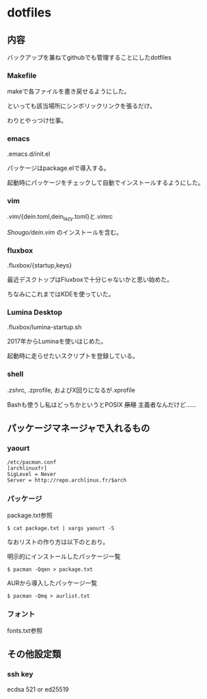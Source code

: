
* dotfiles

** 内容
   バックアップを兼ねてgithubでも管理することにしたdotfiles

*** Makefile
    makeで各ファイルを書き戻せるようにした。

    といっても該当場所にシンボリックリンクを張るだけ。

    わりとやっつけ仕事。

*** emacs
    .emacs.d/init.el

    パッケージはpackage.elで導入する。

    起動時にパッケージをチェックして自動でインストールするようにした。

*** vim
    .vim/{dein.toml,dein_lazy.toml}と.vimrc

    [[ https://github.com/Shougo/dein.vim][Shougo/dein.vim]] のインストールを含む。

*** fluxbox
    .fluxbox/{startup,keys}

    最近デスクトップはFluxboxで十分じゃないかと思い始めた。

    ちなみにこれまではKDEを使っていた。

*** Lumina Desktop
    .fluxbox/lumina-startup.sh
    
    2017年からLuminaを使いはじめた。

    起動時に走らせたいスクリプトを登録している。

*** shell
    .zshrc, .zprofile, およびX回りになるが.xprofile

    Bashも使うし私はどっちかというとPOSIX +原理+ 主義者なんだけど……

** パッケージマネージャで入れるもの

*** yaourt
    #+BEGIN_SRC text
    /etc/pacman.conf
    [archlinuxfr]
    SigLevel = Never
    Server = http://repo.archlinux.fr/$arch
    #+END_SRC

*** パッケージ
    package.txt参照

    #+BEGIN_SRC text
    $ cat package.txt | xargs yaourt -S
    #+END_SRC

    なおリストの作り方は以下のとおり。

    明示的にインストールしたパッケージ一覧

    #+BEGIN_SRC text
    $ pacman -Qqen > package.txt
    #+END_SRC

    AURから導入したパッケージ一覧

    #+BEGIN_SRC text
    $ pacman -Qmq > aurlist.txt
    #+END_SRC

*** フォント
    fonts.txt参照

** その他設定類

*** ssh key
    ecdsa 521 or ed25519
